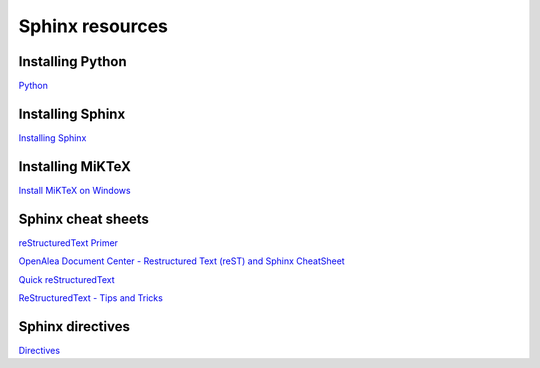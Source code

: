 Sphinx resources
================

Installing Python
-----------------

`Python <https://www.python.org/downloads/>`_

Installing Sphinx
-----------------

`Installing Sphinx <https://www.sphinx-doc.org/en/master/usage/installation.html>`_

Installing MiKTeX
----------------

`Install MiKTeX on Windows <https://miktex.org/howto/install-miktex>`_

Sphinx cheat sheets
-------------------

`reStructuredText Primer <https://www.sphinx-doc.org/en/master/usage/restructuredtext/basics.html>`_

`OpenAlea Document Center - Restructured Text (reST) and Sphinx CheatSheet <http://openalea.gforge.inria.fr/doc/openalea/doc/_build/html/source/sphinx/rest_syntax.html>`_

`Quick reStructuredText <http://docutils.sourceforge.net/docs/user/rst/quickref.html>`_

`ReStructuredText - Tips and Tricks <https://wiki.koha-community.org/wiki/ReStructuredText_-_Tips_and_Tricks>`_

Sphinx directives
-----------------

`Directives <https://www.sphinx-doc.org/en/master/usage/restructuredtext/directives.html>`_
